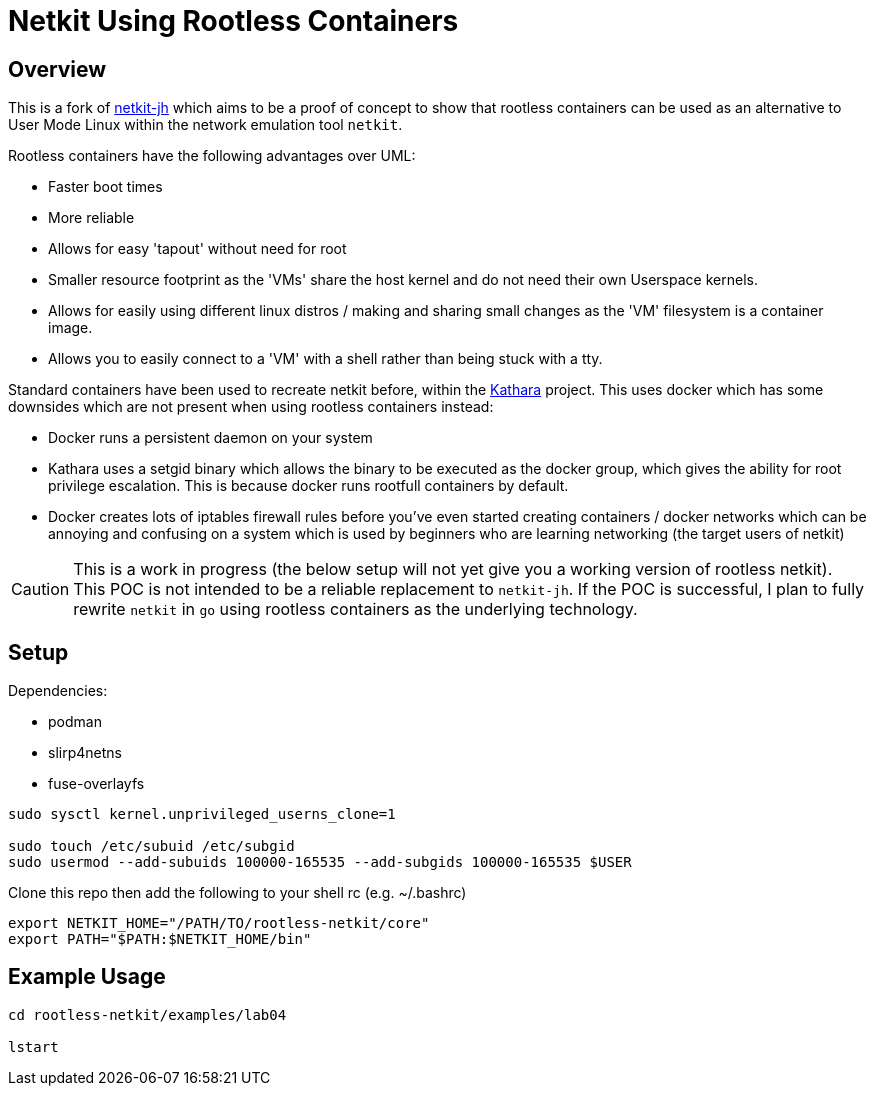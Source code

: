 = Netkit Using Rootless Containers

== Overview

This is a fork of 
link:https://github.com/netkit-jh/netkit-jh-build[netkit-jh]
which aims to be
a proof of concept to show that rootless containers can be used
as an alternative to User Mode Linux within the network
emulation tool `netkit`.

Rootless containers have the following advantages over UML:

* Faster boot times
* More reliable
* Allows for easy 'tapout' without need for root
* Smaller resource footprint as the 'VMs' share
the host kernel and do not need their own Userspace kernels.
* Allows for easily using different linux distros / making and sharing small changes as the 'VM' filesystem is a container image.
* Allows you to easily connect to a 'VM' with a shell rather than being stuck with a tty.

Standard containers have been used to recreate netkit before,
within the
link:https://github.com/KatharaFramework/Kathara[Kathara]
project.
This uses docker which has some downsides which are not present when using rootless containers instead:

* Docker runs a persistent daemon on your system
* Kathara uses a setgid binary which allows the binary to be executed as the docker group, which gives the ability for root privilege escalation.
This is because docker runs rootfull containers by default.
* Docker creates lots of iptables firewall rules before you've even started creating containers / docker networks which can be annoying and confusing on a system which is used by beginners who are learning networking (the target users of netkit)

CAUTION: This is a work in progress (the below setup will not yet give you a working version of rootless netkit).
This POC is not intended to be a reliable replacement to `netkit-jh`.
If the POC is successful,
I plan to fully rewrite `netkit` in `go` using rootless containers as the underlying technology.

== Setup

Dependencies:

* podman
* slirp4netns
* fuse-overlayfs

[source,sh]
----
sudo sysctl kernel.unprivileged_userns_clone=1

sudo touch /etc/subuid /etc/subgid
sudo usermod --add-subuids 100000-165535 --add-subgids 100000-165535 $USER
----

Clone this repo then add the following to your shell rc (e.g. ~/.bashrc)

[source,sh]
----
export NETKIT_HOME="/PATH/TO/rootless-netkit/core"
export PATH="$PATH:$NETKIT_HOME/bin"
----

== Example Usage

[source,sh]
----
cd rootless-netkit/examples/lab04

lstart
----
